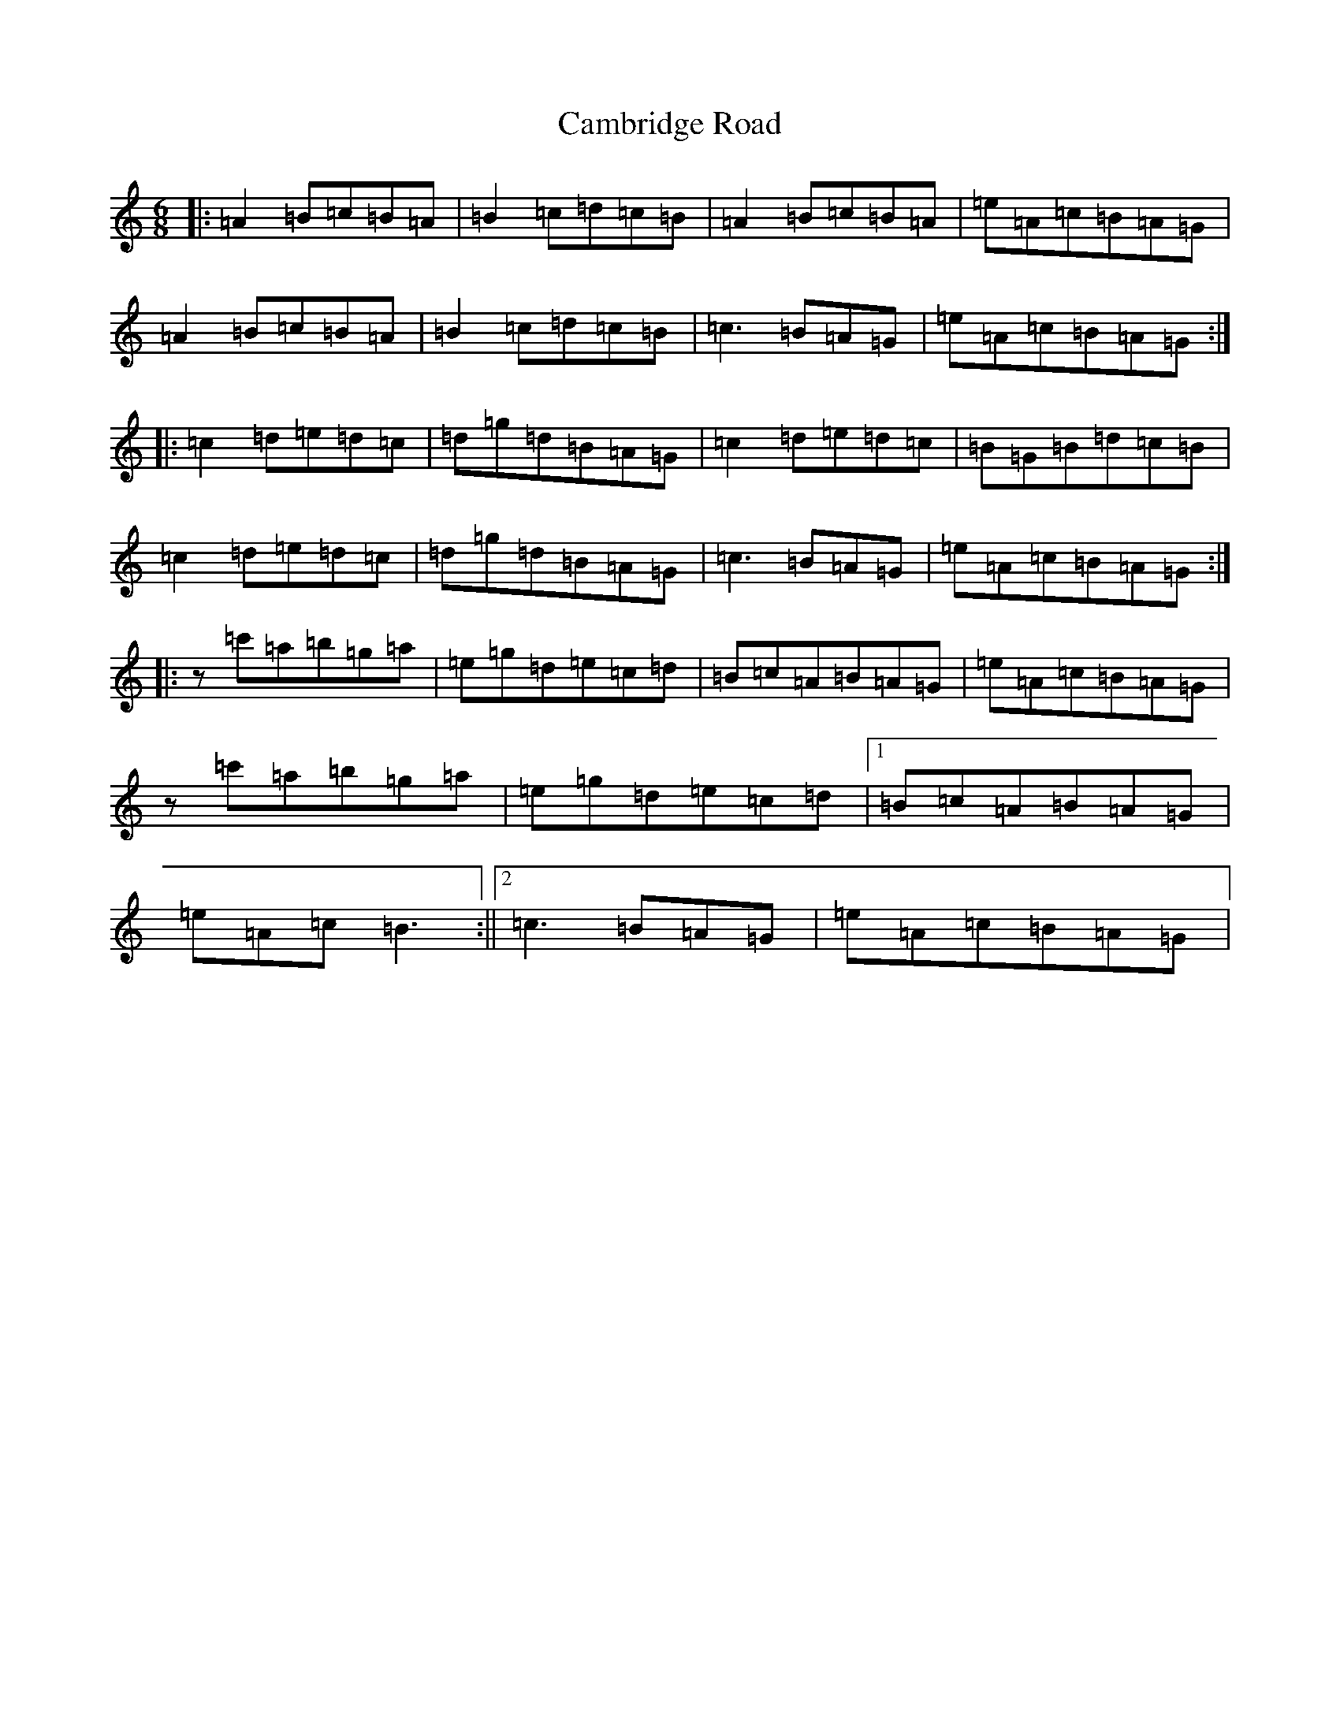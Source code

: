 X: 17068
T: Cambridge Road
S: https://thesession.org/tunes/7972#setting7972
Z: G Major
R: hornpipe
M:6/8
L:1/8
K: C Major
|:=A2=B=c=B=A|=B2=c=d=c=B|=A2=B=c=B=A|=e=A=c=B=A=G|=A2=B=c=B=A|=B2=c=d=c=B|=c3=B=A=G|=e=A=c=B=A=G:||:=c2=d=e=d=c|=d=g=d=B=A=G|=c2=d=e=d=c|=B=G=B=d=c=B|=c2=d=e=d=c|=d=g=d=B=A=G|=c3=B=A=G|=e=A=c=B=A=G:||:z=c'=a=b=g=a|=e=g=d=e=c=d|=B=c=A=B=A=G|=e=A=c=B=A=G|z=c'=a=b=g=a|=e=g=d=e=c=d|1=B=c=A=B=A=G|=e=A=c=B3:||2=c3=B=A=G|=e=A=c=B=A=G|